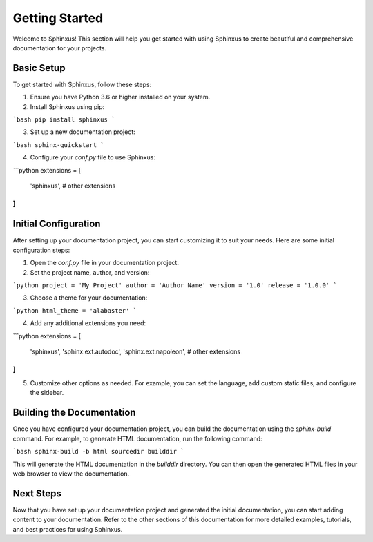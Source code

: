 Getting Started
===============

Welcome to Sphinxus! This section will help you get started with using Sphinxus to create beautiful and comprehensive documentation for your projects.

Basic Setup
-----------

To get started with Sphinxus, follow these steps:

1. Ensure you have Python 3.6 or higher installed on your system.
2. Install Sphinxus using pip:

```bash
pip install sphinxus
```

3. Set up a new documentation project:

```bash
sphinx-quickstart
```

4. Configure your `conf.py` file to use Sphinxus:

```python
extensions = [
    'sphinxus',
    # other extensions
]
```

Initial Configuration
----------------------

After setting up your documentation project, you can start customizing it to suit your needs. Here are some initial configuration steps:

1. Open the `conf.py` file in your documentation project.
2. Set the project name, author, and version:

```python
project = 'My Project'
author = 'Author Name'
version = '1.0'
release = '1.0.0'
```

3. Choose a theme for your documentation:

```python
html_theme = 'alabaster'
```

4. Add any additional extensions you need:

```python
extensions = [
    'sphinxus',
    'sphinx.ext.autodoc',
    'sphinx.ext.napoleon',
    # other extensions
]
```

5. Customize other options as needed. For example, you can set the language, add custom static files, and configure the sidebar.

Building the Documentation
---------------------------

Once you have configured your documentation project, you can build the documentation using the `sphinx-build` command. For example, to generate HTML documentation, run the following command:

```bash
sphinx-build -b html sourcedir builddir
```

This will generate the HTML documentation in the `builddir` directory. You can then open the generated HTML files in your web browser to view the documentation.

Next Steps
----------

Now that you have set up your documentation project and generated the initial documentation, you can start adding content to your documentation. Refer to the other sections of this documentation for more detailed examples, tutorials, and best practices for using Sphinxus.
